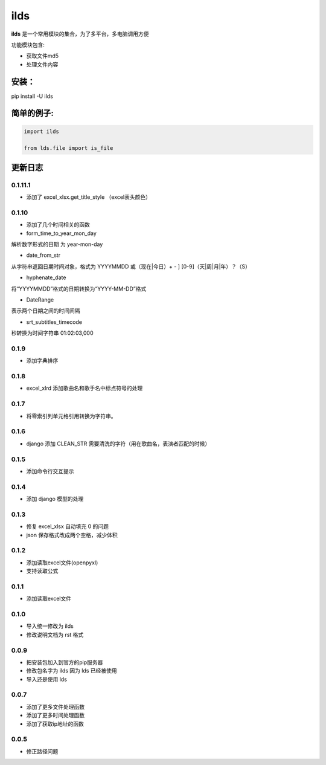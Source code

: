 ====================
ilds
====================

**ilds** 是一个常用模块的集合，为了多平台，多电脑调用方便

功能模块包含:

* 获取文件md5
* 处理文件内容

安装：
-------------
pip install -U ilds


简单的例子:
-------------

.. code-block:: python

   import ilds

   from lds.file import is_file
 


更新日志
-------------

0.1.11.1
^^^^^^^^^^
* 添加了 excel_xlsx.get_title_style （excel表头颜色）

0.1.10
^^^^^^^^^^
* 添加了几个时间相关的函数

* form_time_to_year_mon_day
解析数字形式的日期 为 year-mon-day

* date_from_str
从字符串返回日期时间对象，格式为 YYYYMMDD 或（现在|今日）+ - ] [0-9]（天|周|月|年）？（S）

* hyphenate_date
将“YYYYMMDD”格式的日期转换为“YYYY-MM-DD”格式

* DateRange
表示两个日期之间的时间间隔

* srt_subtitles_timecode
秒转换为时间字符串 01:02:03,000

0.1.9
^^^^^^^^^^
* 添加字典排序

0.1.8
^^^^^^^^^^
* excel_xlrd 添加歌曲名和歌手名中标点符号的处理

0.1.7
^^^^^^^^^^
* 将零索引列单元格引用转换为字符串。

0.1.6
^^^^^^^^^^
* django 添加 CLEAN_STR 需要清洗的字符（用在歌曲名，表演者匹配的时候）

0.1.5
^^^^^^^^^^
* 添加命令行交互提示

0.1.4
^^^^^^^^^^
* 添加 django 模型的处理

0.1.3
^^^^^^^^^^
* 修复 excel_xlsx 自动填充 0 的问题
* json 保存格式改成两个空格，减少体积

0.1.2
^^^^^^^^^^
* 添加读取excel文件(openpyxl)
* 支持读取公式

0.1.1
^^^^^^^^^^
* 添加读取excel文件


0.1.0
^^^^^^^^^^
* 导入统一修改为 ilds
* 修改说明文档为 rst 格式

0.0.9
^^^^^^^^^^
* 把安装包加入到官方的pip服务器
* 修改包名字为 ilds 因为 lds 已经被使用
* 导入还是使用 lds

0.0.7
^^^^^^^^^^
* 添加了更多文件处理函数
* 添加了更多时间处理函数
* 添加了获取ip地址的函数

0.0.5
^^^^^^^^^^
* 修正路径问题